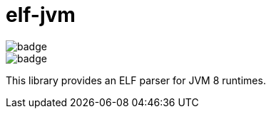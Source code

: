 = elf-jvm


image::https://github.com/pedrolamarao/elf-jvm/actions/workflows/ubuntu.yml/badge.svg[]
image::https://github.com/pedrolamarao/elf-jvm/actions/workflows/windows.yml/badge.svg[]

This library provides an ELF parser for JVM 8 runtimes.